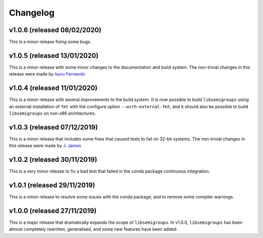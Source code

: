 Changelog
=========

v1.0.6 (released 08/02/2020)
----------------------------

This is a minor release fixing some bugs.

v1.0.5 (released 13/01/2020)
----------------------------

This is a minor release with some minor changes to the documentation and build
system. The non-trivial changes in this release were made by `Isuru Fernando`_

v1.0.4 (released 11/01/2020)
----------------------------

This is a minor release with several improvements to the build system. It is
now possible to build ``libsemigroups`` using an external installation of ``fmt`` 
with the configure option ``--with-external-fmt``, and it should also be
possible to build ``libsemigroups`` on non-x86 architectures.

v1.0.3 (released 07/12/2019)
----------------------------

This is a minor release that includes some fixes that caused tests to fail on
32-bit systems. The non-trivial changes in this release were made by 
`J.  James`_

v1.0.2 (released 30/11/2019)
----------------------------

This is a very minor release to fix a bad test that failed in the conda package
continuous integration.

v1.0.1 (released 29/11/2019)
----------------------------

This is a minor release to resolve some issues with the conda package, and to
remove some compiler warnings.

v1.0.0 (released 27/11/2019)
----------------------------

This is a major release that dramatically expands the scope of
``libsemigroups``.  In v1.0.0, ``libsemigroups`` has been almost completely
rewritten, generalised, and some new features have been added. 

.. _J. James: http://www.jamezone.org/
.. _Isuru Fernando: https://github.com/isuruf
